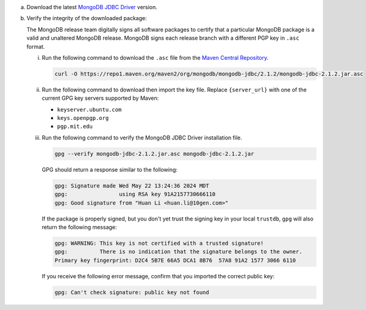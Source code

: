 a. Download the latest `MongoDB JDBC Driver <https://www.mongodb.com/try/download/jdbc-driver>`__ version.

#. Verify the integrity of the downloaded package:

   The MongoDB release team digitally signs all software packages to
   certify that a particular MongoDB package is a valid and unaltered
   MongoDB release. MongoDB signs each release branch with a different
   PGP key in ``.asc`` format.  

   i. Run the following command to download the ``.asc`` file from the 
      `Maven Central Repository <https://search.maven.org/artifact/org.mongodb/mongodb-jdbc>`__.

      .. code-block:: sh 

         curl -O https://repo1.maven.org/maven2/org/mongodb/mongodb-jdbc/2.1.2/mongodb-jdbc-2.1.2.jar.asc

   #. Run the following command to download then import the key file. Replace 
      ``{server_url}`` with one of the current GPG key servers supported by Maven:

      - ``keyserver.ubuntu.com``
      - ``keys.openpgp.org``
      - ``pgp.mit.edu``

      .. io-code-block::
         :copyable: true 

         .. input:: 
            :language: shell 

            gpg --keyserver {server_url} --recv-keys 91A2157730666110

         .. output:: 
            :language: shell 

            gpg: key 91A2157730666110: public key "Huan Li <huan.li@10gen.com>" imported
            gpg: Total number processed: 1
            gpg:               imported: 1

   #. Run the following command to verify the MongoDB JDBC Driver installation file.

      .. code-block:: 

         gpg --verify mongodb-jdbc-2.1.2.jar.asc mongodb-jdbc-2.1.2.jar

      GPG should return a response similar to the following:

      .. code-block:: shell
      
         gpg: Signature made Wed May 22 13:24:36 2024 MDT
         gpg:                using RSA key 91A2157730666110
         gpg: Good signature from "Huan Li <huan.li@10gen.com>"

      If the package is properly signed, but you don't yet trust
      the signing key in your local ``trustdb``, ``gpg`` will also return
      the following message: 

      .. code-block:: shell 

         gpg: WARNING: This key is not certified with a trusted signature!
         gpg:          There is no indication that the signature belongs to the owner.
         Primary key fingerprint: D2C4 5B7E 66A5 DCA1 8B76  57A8 91A2 1577 3066 6110

      If you receive the following error message, confirm that you
      imported the correct public key: 

      .. code-block:: shell 

         gpg: Can't check signature: public key not found
